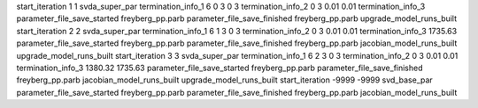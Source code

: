 start_iteration 1  1  svda_super_par
termination_info_1 6 0 3 0 3
termination_info_2 0 3 0.01 0.01
termination_info_3 
parameter_file_save_started freyberg_pp.parb
parameter_file_save_finished freyberg_pp.parb
upgrade_model_runs_built
start_iteration 2  2  svda_super_par
termination_info_1 6 1 3 0 3
termination_info_2 0 3 0.01 0.01
termination_info_3  1735.63
parameter_file_save_started freyberg_pp.parb
parameter_file_save_finished freyberg_pp.parb
jacobian_model_runs_built
upgrade_model_runs_built
start_iteration 3  3  svda_super_par
termination_info_1 6 2 3 0 3
termination_info_2 0 3 0.01 0.01
termination_info_3  1380.32 1735.63
parameter_file_save_started freyberg_pp.parb
parameter_file_save_finished freyberg_pp.parb
jacobian_model_runs_built
upgrade_model_runs_built
start_iteration -9999  -9999  svd_base_par
parameter_file_save_started freyberg_pp.parb
parameter_file_save_finished freyberg_pp.parb
jacobian_model_runs_built
